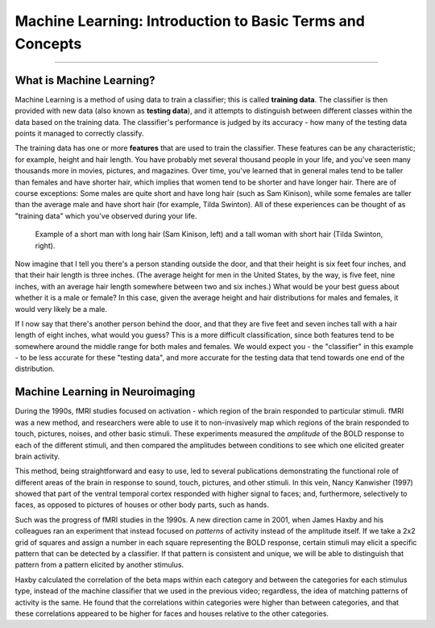 .. _ML_00_Introduction:

==========================================================
Machine Learning: Introduction to Basic Terms and Concepts
==========================================================

---------------

What is Machine Learning?
*************************

Machine Learning is a method of using data to train a classifier; this is called **training data**. The classifier is then provided with new data (also known as **testing data**), and it attempts to distinguish between different classes within the data based on the training data. The classifier's performance is judged by its accuracy - how many of the testing data points it managed to correctly classify.

The training data has one or more **features** that are used to train the classifier. These features can be any characteristic; for example, height and hair length. You have probably met several thousand people in your life, and you've seen many thousands more in movies, pictures, and magazines. Over time, you've learned that in general males tend to be taller than females and have shorter hair, which implies that women tend to be shorter and have longer hair. There are of course exceptions: Some males are quite short and have long hair (such as Sam Kinison), while some females are taller than the average male and have short hair (for example, Tilda Swinton). All of these experiences can be thought of as "training data" which you've observed during your life.

.. figure:: 00_Kinison_Swinton.png

  Example of a short man with long hair (Sam Kinison, left) and a tall woman with short hair (Tilda Swinton, right).

Now imagine that I tell you there's a person standing outside the door, and that their height is six feet four inches, and that their hair length is three inches. (The average height for men in the United States, by the way, is five feet, nine inches, with an average hair length somewhere between two and six inches.) What would be your best guess about whether it is a male or female? In this case, given the average height and hair distributions for males and females, it would very likely be a male.

If I now say that there's another person behind the door, and that they are five feet and seven inches tall with a hair length of eight inches, what would you guess? This is a more difficult classification, since both features tend to be somewhere around the middle range for both males and females. We would expect you - the "classifier" in this example - to be less accurate for these "testing data", and more accurate for the testing data that tend towards one end of the distribution.

Machine Learning in Neuroimaging
********************************

During the 1990s, fMRI studies focused on activation - which region of the brain responded to particular stimuli. fMRI was a new method, and researchers were able to use it to non-invasively map which regions of the brain responded to touch, pictures, noises, and other basic stimuli. These experiments measured the *amplitude* of the BOLD response to each of the different stimuli, and then compared the amplitudes between conditions to see which one elicited greater brain activity. 

This method, being straightforward and easy to use, led to several publications demonstrating the functional role of different areas of the brain in response to sound, touch, pictures, and other stimuli. In this vein, Nancy Kanwisher (1997) showed that part of the ventral temporal cortex responded with higher signal to faces; and, furthermore, selectively to faces, as opposed to pictures of houses or other body parts, such as hands.

Such was the progress of fMRI studies in the 1990s. A new direction came in 2001, when James Haxby and his colleagues ran an experiment that instead focused on *patterns* of activity instead of the amplitude itself. If we take a 2x2 grid of squares and assign a number in each square representing the BOLD response, certain stimuli may elicit a specific pattern that can be detected by a classifier. If that pattern is consistent and unique, we will be able to distinguish that pattern from a pattern elicited by another stimulus.

Haxby calculated the correlation of the beta maps within each category and between the categories for each stimulus type, instead of the machine classifier that we used in the previous video; regardless, the idea of matching patterns of activity is the same. He found that the correlations within categories were higher than between categories, and that these correlations appeared to be higher for faces and houses relative to the other categories.

